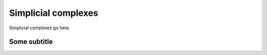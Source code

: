 Simplicial complexes
==================================

Simplicial complexes go here.

Some subtitle
**********************************
